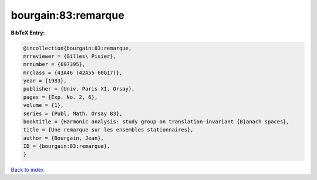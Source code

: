 bourgain:83:remarque
====================

.. :cite:t:`bourgain:83:remarque`

.. bibliography:: ../../All.bib

**BibTeX Entry:**

.. code-block:: bibtex

   @incollection{bourgain:83:remarque,
   mrreviewer = {Gilles\ Pisier},
   mrnumber = {697395},
   mrclass = {43A46 (42A55 60G17)},
   year = {1983},
   publisher = {Univ. Paris XI, Orsay},
   pages = {Exp. No. 2, 6},
   volume = {1},
   series = {Publ. Math. Orsay 83},
   booktitle = {Harmonic analysis: study group on translation-invariant {B}anach spaces},
   title = {Une remarque sur les ensembles stationnaires},
   author = {Bourgain, Jean},
   ID = {bourgain:83:remarque},
   }

`Back to index <../index>`_
